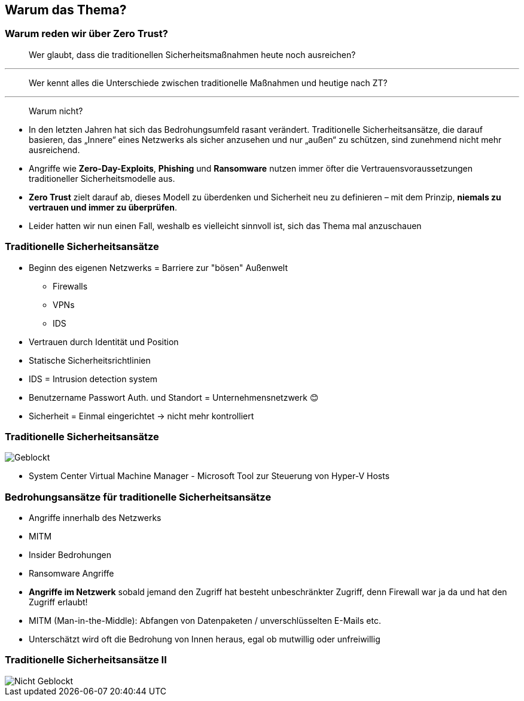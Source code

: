 == Warum das Thema?

=== Warum reden wir über Zero Trust?

[%step]
> Wer glaubt, dass die traditionellen Sicherheitsmaßnahmen heute noch ausreichen?

'''

[%step]
> Wer kennt alles die Unterschiede zwischen traditionelle Maßnahmen und heutige nach ZT?

'''

[%step]
> Warum nicht?

[.notes]
--
* In den letzten Jahren hat sich das Bedrohungsumfeld rasant verändert. Traditionelle Sicherheitsansätze, die darauf basieren, das „Innere“ eines Netzwerks als sicher anzusehen und nur „außen“ zu schützen, sind zunehmend nicht mehr ausreichend.

* Angriffe wie *Zero-Day-Exploits*, *Phishing* und *Ransomware* nutzen immer öfter die Vertrauensvoraussetzungen traditioneller Sicherheitsmodelle aus.

* *Zero Trust* zielt darauf ab, dieses Modell zu überdenken und Sicherheit neu zu definieren – mit dem Prinzip, *niemals zu vertrauen und immer zu überprüfen*.

* Leider hatten wir nun einen Fall, weshalb es vielleicht sinnvoll ist, sich das Thema mal anzuschauen
--

=== Traditionelle Sicherheitsansätze

* Beginn des eigenen Netzwerks = Barriere zur "bösen" Außenwelt
** Firewalls
** VPNs
** IDS

* Vertrauen durch Identität und Position

* Statische Sicherheitsrichtlinien

[.notes]
--
* IDS = Intrusion detection system

* Benutzername Passwort Auth. und Standort = Unternehmensnetzwerk 😊

* Sicherheit = Einmal eingerichtet -> nicht mehr kontrolliert
--

[%notitle, backgroung-color="white"]
=== Traditionelle Sicherheitsansätze

image::Geblockt.png[]

[.notes]
--
* System Center Virtual Machine Manager - Microsoft Tool zur Steuerung von Hyper-V Hosts

--

=== Bedrohungsansätze für traditionelle Sicherheitsansätze

* Angriffe innerhalb des Netzwerks
* MITM
* Insider Bedrohungen
* Ransomware Angriffe

[.notes]
--
* *Angriffe im Netzwerk* sobald jemand den Zugriff hat besteht unbeschränkter Zugriff, denn Firewall war ja da und hat den Zugriff erlaubt!
* MITM (Man-in-the-Middle): Abfangen von Datenpaketen / unverschlüsselten E-Mails etc.
* Unterschätzt wird oft die Bedrohung von Innen heraus, egal ob mutwillig oder unfreiwillig
--

[%notitle]
=== Traditionelle Sicherheitsansätze II

image::Nicht_Geblockt.png[]